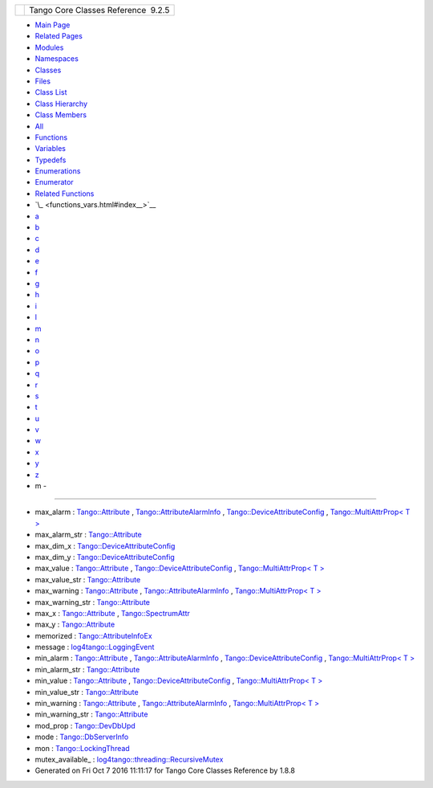 +----------+---------------------------------------+
| |Logo|   | Tango Core Classes Reference  9.2.5   |
+----------+---------------------------------------+

-  `Main Page <index.html>`__
-  `Related Pages <pages.html>`__
-  `Modules <modules.html>`__
-  `Namespaces <namespaces.html>`__
-  `Classes <annotated.html>`__
-  `Files <files.html>`__

-  `Class List <annotated.html>`__
-  `Class Hierarchy <inherits.html>`__
-  `Class Members <functions.html>`__

-  `All <functions.html>`__
-  `Functions <functions_func.html>`__
-  `Variables <functions_vars.html>`__
-  `Typedefs <functions_type.html>`__
-  `Enumerations <functions_enum.html>`__
-  `Enumerator <functions_eval.html>`__
-  `Related Functions <functions_rela.html>`__

-  `\_ <functions_vars.html#index__>`__
-  `a <functions_vars_a.html#index_a>`__
-  `b <functions_vars_b.html#index_b>`__
-  `c <functions_vars_c.html#index_c>`__
-  `d <functions_vars_d.html#index_d>`__
-  `e <functions_vars_e.html#index_e>`__
-  `f <functions_vars_f.html#index_f>`__
-  `g <functions_vars_g.html#index_g>`__
-  `h <functions_vars_h.html#index_h>`__
-  `i <functions_vars_i.html#index_i>`__
-  `l <functions_vars_l.html#index_l>`__
-  `m <functions_vars_m.html#index_m>`__
-  `n <functions_vars_n.html#index_n>`__
-  `o <functions_vars_o.html#index_o>`__
-  `p <functions_vars_p.html#index_p>`__
-  `q <functions_vars_q.html#index_q>`__
-  `r <functions_vars_r.html#index_r>`__
-  `s <functions_vars_s.html#index_s>`__
-  `t <functions_vars_t.html#index_t>`__
-  `u <functions_vars_u.html#index_u>`__
-  `v <functions_vars_v.html#index_v>`__
-  `w <functions_vars_w.html#index_w>`__
-  `x <functions_vars_x.html#index_x>`__
-  `y <functions_vars_y.html#index_y>`__
-  `z <functions_vars_z.html#index_z>`__

 

- m -
~~~~~

-  max\_alarm :
   `Tango::Attribute <d6/dad/classTango_1_1Attribute.html#af0644d2b606ef6dfaf88431c535c726f>`__
   ,
   `Tango::AttributeAlarmInfo <d0/d4a/structTango_1_1AttributeAlarmInfo.html#aac90fcaa709d3614ac9d838f3af2f41a>`__
   ,
   `Tango::DeviceAttributeConfig <db/d74/structTango_1_1DeviceAttributeConfig.html#ac2be6304818d741aa970abcb3ff91105>`__
   , `Tango::MultiAttrProp< T
   > <d7/d41/classTango_1_1MultiAttrProp.html#ab78402b6efee1b6bef433574be98da8b>`__
-  max\_alarm\_str :
   `Tango::Attribute <d6/dad/classTango_1_1Attribute.html#ac28534e7605d151d45d1807399104476>`__
-  max\_dim\_x :
   `Tango::DeviceAttributeConfig <db/d74/structTango_1_1DeviceAttributeConfig.html#a1194d38c18b4aaeba0989b14d912f17f>`__
-  max\_dim\_y :
   `Tango::DeviceAttributeConfig <db/d74/structTango_1_1DeviceAttributeConfig.html#a519d30179f56a9d0405a2b16fbd762eb>`__
-  max\_value :
   `Tango::Attribute <d6/dad/classTango_1_1Attribute.html#a1e939ae411dc4e427f03db87a79b78be>`__
   ,
   `Tango::DeviceAttributeConfig <db/d74/structTango_1_1DeviceAttributeConfig.html#a84c6e32024eb2ab01a03cb1016f2acbd>`__
   , `Tango::MultiAttrProp< T
   > <d7/d41/classTango_1_1MultiAttrProp.html#a29758f0ba1946e9619867ead77d38596>`__
-  max\_value\_str :
   `Tango::Attribute <d6/dad/classTango_1_1Attribute.html#ae09dac6e118991d347cf555e97790ebf>`__
-  max\_warning :
   `Tango::Attribute <d6/dad/classTango_1_1Attribute.html#aeef1c0723b72bc2386cc0d62aea14e44>`__
   ,
   `Tango::AttributeAlarmInfo <d0/d4a/structTango_1_1AttributeAlarmInfo.html#ab89ae378c905d41c580b922f16f55ffa>`__
   , `Tango::MultiAttrProp< T
   > <d7/d41/classTango_1_1MultiAttrProp.html#ac7f8a45fa30a8beb1a3d15400650e4a2>`__
-  max\_warning\_str :
   `Tango::Attribute <d6/dad/classTango_1_1Attribute.html#ae7508d4f6560a228e9969e2110194d80>`__
-  max\_x :
   `Tango::Attribute <d6/dad/classTango_1_1Attribute.html#af71885f1fcffb4d46b6b8cad3520d375>`__
   ,
   `Tango::SpectrumAttr <dd/de9/classTango_1_1SpectrumAttr.html#a74073e0d76cabe94dac96d926a4dcff4>`__
-  max\_y :
   `Tango::Attribute <d6/dad/classTango_1_1Attribute.html#addac2c052ae6a9ec227c574a5a8dbab4>`__
-  memorized :
   `Tango::AttributeInfoEx <d3/d71/structTango_1_1AttributeInfoEx.html#a60e3af52cd117f6c05f3408124caa4ce>`__
-  message :
   `log4tango::LoggingEvent <d8/df2/structlog4tango_1_1LoggingEvent.html#ab2a64b1de2ffe194eb4050840bbb7e90>`__
-  min\_alarm :
   `Tango::Attribute <d6/dad/classTango_1_1Attribute.html#a8b02f5316431ee1e3de6a8061789feb0>`__
   ,
   `Tango::AttributeAlarmInfo <d0/d4a/structTango_1_1AttributeAlarmInfo.html#a75ab6140f065a841206c4c8a812bffea>`__
   ,
   `Tango::DeviceAttributeConfig <db/d74/structTango_1_1DeviceAttributeConfig.html#a265cd1f58f040fbb4fdebb8a5eb13718>`__
   , `Tango::MultiAttrProp< T
   > <d7/d41/classTango_1_1MultiAttrProp.html#ae3d4abeb4d18501710fd212ebb6fd8be>`__
-  min\_alarm\_str :
   `Tango::Attribute <d6/dad/classTango_1_1Attribute.html#ae425ecb760c55a0be7880d8a0850a35e>`__
-  min\_value :
   `Tango::Attribute <d6/dad/classTango_1_1Attribute.html#ac2d22b7b71dc4d800703c7d5400c811f>`__
   ,
   `Tango::DeviceAttributeConfig <db/d74/structTango_1_1DeviceAttributeConfig.html#aa647cb22659434ffe9833adbfecb11ab>`__
   , `Tango::MultiAttrProp< T
   > <d7/d41/classTango_1_1MultiAttrProp.html#a651e8bee51aa823ea02c222c6e4e5f3f>`__
-  min\_value\_str :
   `Tango::Attribute <d6/dad/classTango_1_1Attribute.html#a5b92008335e38687b1e019b7e4f5cf89>`__
-  min\_warning :
   `Tango::Attribute <d6/dad/classTango_1_1Attribute.html#a6f6121a07bb9790577d70a1ab9e3d0a5>`__
   ,
   `Tango::AttributeAlarmInfo <d0/d4a/structTango_1_1AttributeAlarmInfo.html#af47fd458db3938f4242350cca362d473>`__
   , `Tango::MultiAttrProp< T
   > <d7/d41/classTango_1_1MultiAttrProp.html#a7f756ab47237c2886e770e60b78c744a>`__
-  min\_warning\_str :
   `Tango::Attribute <d6/dad/classTango_1_1Attribute.html#aa8dae56da901c89854855281f80585b4>`__
-  mod\_prop :
   `Tango::DevDbUpd <d5/db2/structTango_1_1DevDbUpd.html#a937cf0da3cefa83ad3ae61f8a9dcad1f>`__
-  mode :
   `Tango::DbServerInfo <db/dad/classTango_1_1DbServerInfo.html#aa1fbfde436153239d7748c2dbbb9db58>`__
-  mon :
   `Tango::LockingThread <d0/d41/structTango_1_1LockingThread.html#ae8e7851b01b8c8a9a34c8044cb9ca3a9>`__
-  mutex\_available\_ :
   `log4tango::threading::RecursiveMutex <df/d2c/classlog4tango_1_1threading_1_1RecursiveMutex.html#abafc328ab69204599821730c657c3cba>`__

-  Generated on Fri Oct 7 2016 11:11:17 for Tango Core Classes Reference
   by |doxygen| 1.8.8

.. |Logo| image:: logo.jpg
.. |doxygen| image:: doxygen.png
   :target: http://www.doxygen.org/index.html
